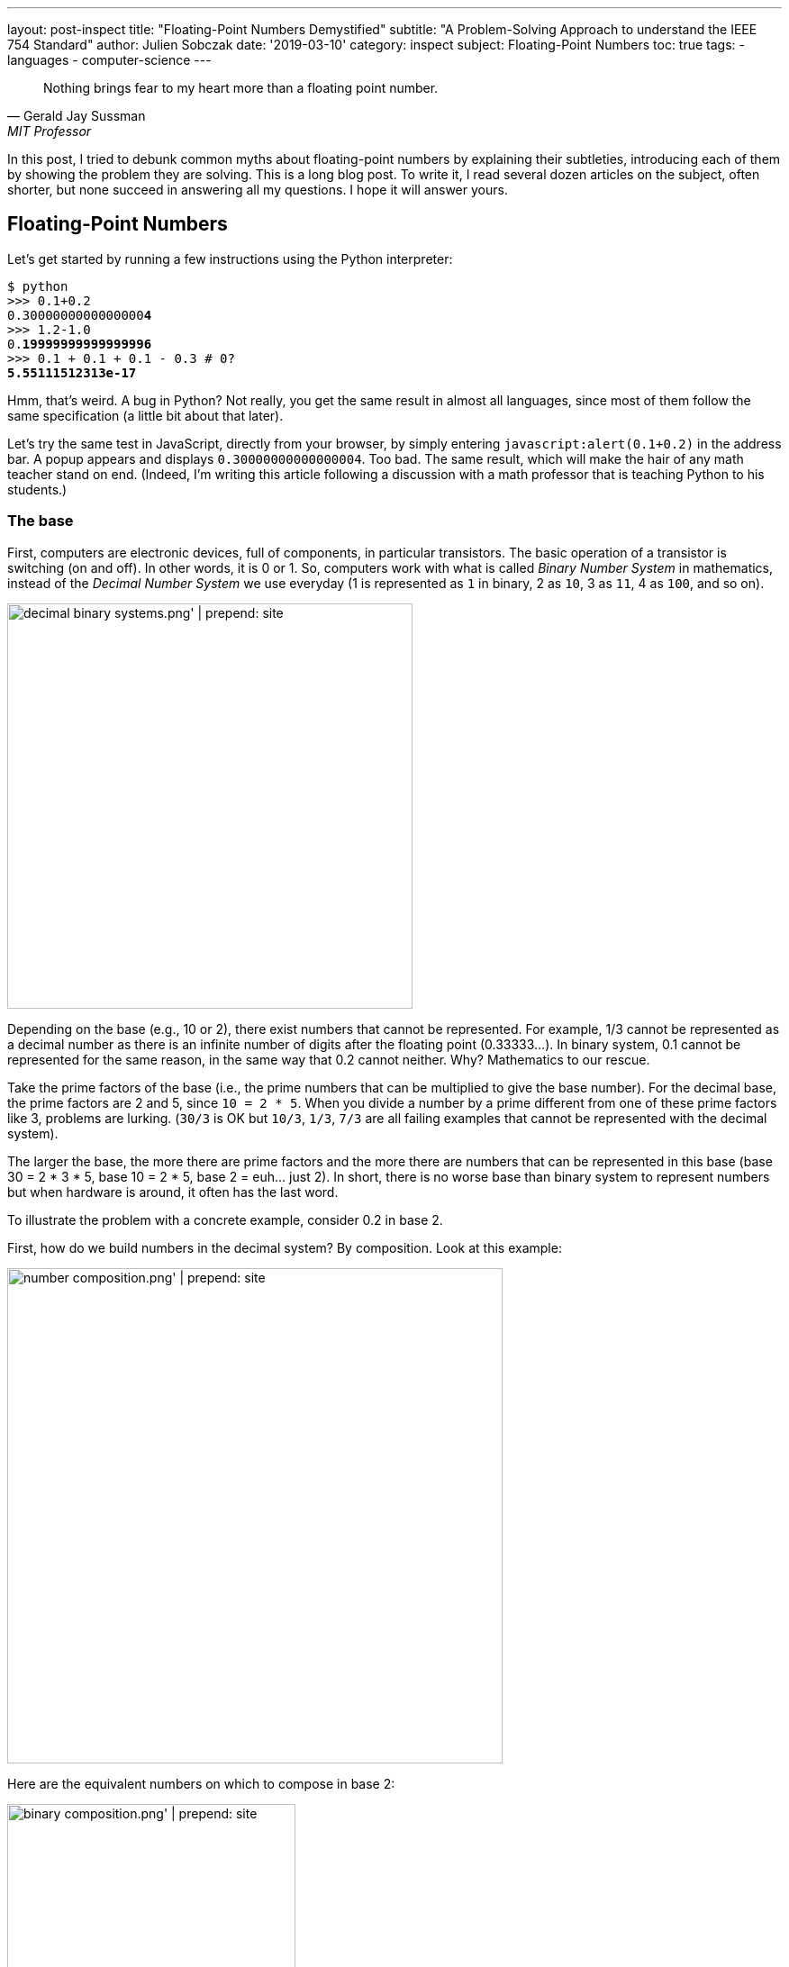 ---
layout: post-inspect
title: "Floating-Point Numbers Demystified"
subtitle: "A Problem-Solving Approach to understand the IEEE 754 Standard"
author: Julien Sobczak
date: '2019-03-10'
category: inspect
subject: Floating-Point Numbers
toc: true
tags:
  - languages
  - computer-science
---

[quote,Gerald Jay Sussman,MIT Professor, coauthor of the seminal book _Structure and Interpretation of Computer Programs_]
____
Nothing brings fear to my heart more than a floating point number.
____

[.lead]
In this post, I tried to debunk common myths about floating-point numbers by explaining their subtleties, introducing each of them by showing the problem they are solving. This is a long blog post. To write it, I read several dozen articles on the subject, often shorter, but none succeed in answering all my questions. I hope it will answer yours.

== Floating-Point Numbers

Let's get started by running a few instructions using the Python interpreter:

[source,shell,subs="quotes"]
----
$ python
>>> 0.1+0.2
0.3000000000000000**4**
>>> 1.2-1.0
0.**19999999999999996**
>>> 0.1 + 0.1 + 0.1 - 0.3 # 0?
**5.55111512313e-17**
----

Hmm, that's weird. A bug in Python? Not really, you get the same result in almost all languages, since most of them follow the same specification (a little bit about that later).

Let's try the same test in JavaScript, directly from your browser, by simply entering `javascript:alert(0.1+0.2)` in the address bar. A popup appears and displays `0.30000000000000004`. Too bad. The same result, which will make the hair of any math teacher stand on end. (Indeed, I'm writing this article following a discussion with a math professor that is teaching Python to his students.)


=== The base

First, computers are electronic devices, full of components, in particular transistors. The basic operation of a transistor is switching (on and off). In other words, it is 0 or 1. So, computers work with what is called _Binary Number System_ in mathematics, instead of the _Decimal Number System_ we use everyday (1 is represented as `1` in binary, 2 as `10`, 3 as `11`, 4 as `100`, and so on).

image::{{ '/posts_resources/2019-03-10-floating-point-numbers-demystified/decimal-binary-systems.png' | prepend: site.baseurl }}[width=450]

Depending on the base (e.g., 10 or 2), there exist numbers that cannot be represented. For example, 1/3 cannot be represented as a decimal number as there is an infinite number of digits after the floating point (0.33333…). In binary system, 0.1 cannot be represented for the same reason, in the same way that 0.2 cannot neither. Why? Mathematics to our rescue.

Take the prime factors of the base (i.e., the prime numbers that can be multiplied to give the base number). For the decimal base, the prime factors are 2 and 5, since `10 = 2 * 5`. When you divide a number by a prime different from one of these prime factors like 3, problems are lurking. (`30/3` is OK but `10/3`, `1/3`, `7/3` are all failing examples that cannot be represented with the decimal system).

The larger the base, the more there are prime factors and the more there are numbers that can be represented in this base (base 30 = 2 * 3 * 5, base 10 = 2 * 5, base 2 = euh… just 2).  In short, there is no worse base than binary system to represent numbers but when hardware is around, it often has the last word.

To illustrate the problem with a concrete example, consider 0.2 in base 2.

First, how do we build numbers in the decimal system? By composition. Look at this example:

image::{{ '/posts_resources/2019-03-10-floating-point-numbers-demystified/number-composition.png' | prepend: site.baseurl }}[width=550]

Here are the equivalent numbers on which to compose in base 2:

image::{{ '/posts_resources/2019-03-10-floating-point-numbers-demystified/binary-composition.png' | prepend: site.baseurl }}[width=320]

Let's try to represent 25 in binary using the above table. 25 = 16 + 8 + 1 in decimal, so 10000 + 1000 + 1 = 11001 in binary. Easy.

What about 1/5? Not so easy... There is no 1/5 in the table, and there are no values we can add to get this result. Therefore, we have to approximate and use the available representable numbers. The (partial) solution is 1/8 + 1/16 + 1/128 + 1/256 + 1/2048 + 1/4096 = 0.001100110011 in binary, and 0.19995117187 in decimal. Pretty close, but not exact. These approximations will result in more rounding errors when we are going to talk about floating arithmetic in the second part of this article.

[TIP.remember.admonitionblock]
.Key Takeaways
====
We learnt than, regardless the number system, *there are numbers we cannot represent exactly without having to use fractions*. Nobody will be surprised that 0.333333333333 is not an exact value for ⅓, but we sometimes forget computers are working with 0's and 1's, and when we are entering 0.1, the programming language uses the inexact binary representation instead.
====

Is that the only problem with floating-point numbers? Of course, not!


=== To finite and beyond

Computers are physical devices, with hardware limitations. Our disk and memory are limited, and thus, even the biggest machine will never be able to store the largest number (integer or floating-point number).

Moreover, the processor acts as the computer brain. It supports a specific list of https://en.wikipedia.org/wiki/Instruction_set_architecture[instructions] (e.g., `ADD`, `DIVIDE`, `LOAD`), which operates on fixed length operands (e.g., 32 bits, 64 bits). What this means is you can ask your processor to add two numbers as long as these numbers does not exceed a predefined size limit. If you want to add larger numbers, you have to use software code, but this considerably slows down the process. So, in practice, programming languages often add abstractions for large numbers, but for performance and implementation concerns, the basic types follows these underlying restrictions imposed by the computer hardware.

What it means for floating-point numbers to be limited in size?

In short, a maximum size limits the numbers that we may fit inside. To measure the impact of this limit, we will use decimals in the following examples because we are used to, but remember what we have just seen in the previous section, computers work with binary numbers.

Let's try to put the number &pi; into a fixed floating-point number:

[subs="quotes"]
----
+-------------+ size limit
| *3.141592653* | 5897932384626433832795028841971...
+-------------+
----

Problem. Without surprise, not all digits can be fit into the space. It's like when you take the subway in rush hours, you may be surprised by how many people can tightly fit into it, there will always be people staying on the platform. On this example, the stored number will be rounded as the next digit is 5. Size limit is synonym with rounding errors too.

The number &pi; is a fascinating number but there are many other floating-point numbers you may want to represent. An astronomer may want to measure the distance between planets, whereas a chemist will work with infinitesimal numbers such as the mass of an neutron. And you want to make everyone happy!

Here is the approximate distance to Mars in millimeters:

[subs="quotes"]
----
+-------------+ size limit
| *54624378953* | 679.68543445...
+-------------+
----

Problem. The floating point is not even included, so the number is meaningless.

Here is the approximate mass of a neutron in grams (1.675 * 10^-24^ g):

[subs="quotes"]
----
+-------------+ size limit
| *0.000000000* | 000000000000001675
+-------------+
----

Problem. No significant digits are included... Completely useless too.

Clearly, we need a better solution to satisfy both the astronomer and the chemist, to store large and small floating-point numbers using as few digits as allowed by the machine. The solution is called https://en.wikipedia.org/wiki/Decimal_floating_point[Decimal floating point] where a number is represented by a fixed number of significant digits (the significand) and scaled using an exponent in some fixed base. An example:

image::{{ '/posts_resources/2019-03-10-floating-point-numbers-demystified/decimal-floating-point.png' | prepend: site.baseurl }}[width=450]

Let's try the previous examples again using this technique.

The number &pi; (`314159 * 10^-5^`):

[subs="quotes"]
----
  Sign.  | exp.
+----------------+ size limit
| 314159 |    -5 |
+----------------+
----

Distance to Mars (`546244 * 10^8^`):

[subs="quotes"]
----
  Sign.  | exp.
+----------------+ size limit
| 546244 |     8 |
+----------------+
----

Mass of a neutron (`1675 * 10^-27^`):

[subs="quotes"]
----
  Sign.  | exp.
+----------------+ size limit
|   1675 |   -27 |
+----------------+
----

That's a lot better. We preserve the most meaningful digits. We still have the rounding problem. But numbers have meaning and are now usable. Not being able to put all your stuffs inside a box does not mean the box is useless!

There is, however, a new question to answer. If we have, for example, 32 bits to store a floating number, how many bits should be used for the significand, and how many bits should be used for the exponent. (For the base, if we always use the same base, there is no need to store it).

There isn't a clear answer. If we allocate more bits for the significand, we get increased precision. If we allocate more bits for the exponent, we may store larger and smaller number. There is, however, a commonly accepted solution, known as the IEEE Standard 754.

[NOTE]
.Why a standard?
====
We need to turn the clock back to understand the motivations. Floating-point binary numbers were beginning to be used in the mid 50s. *At that time, each manufacturer was deciding the number of bits and the format used by the floating-point unit (FPU)*, the piece of hardware responsible for making operations on floating-point numbers very fast. It was working, except if you decide to move your program to another machine, hence with a different way of representing floating numbers. The results were different (different rounding, different precision errors).

By mid 1980s, a committee was formed to standardize everything around floating-point numbers: How are they stored? How to manage exceptions such as division by 0? etc. This standard was adopted in 1985 by all computer manufacturers so that programs were portable among computers, since every floating-point arithmetic unit was implementing the standard. This explains why we were able to reproduce our initial example using different programming languages. *The standard brings portability, reproducibility, and predictability*.
====

The IEEE 754 standard provides not just one format, but different formats, such as single precision, double precision, double extended, each differing in their size (the number of bits), and thus, the total count of numbers that can be represented (without approximation). We commonly find these types in popular programming languages, like in Java, where we have the choice between `float` vs `double` (single vs double precision).

.IEEE Standard 754 Types
[cols="<,^,^,^,>", options="header", width="90%"]
|===
|Type |Sign |Exponent |Significand/Mantissa |Total bits

|Single
|1
|8
|23
|32

|Double
|1
|11
|52
|64

|Extended precision
|1
|15
|64
|80
|===

[NOTE]
.Significand or Mantissa?
====
In American English, the usage of the term _mantissa_ remains common in computing and among computer scientists. However, *the term _significand_ is encouraged by the IEEE floating-point standard* and by some professionals such as Donald Knuth to *avoid confusion* with the pre-existing use of mantissa for the fractional part of a logarithm. We will use the term _significand_ in this article.
====


Let's try to represent &pi; using the single precision type (32 bits in base 2).

We will see that the situation is a little more complex compared to our previous attempt. To help us, we can get the answer using the Golang method `math.Float32bits` like this:

[source,go]
----
package main

import (
    "fmt"
    "math"
)

func main() {
    var number float32
    number = 3.141592653589793238462
    bits := math.Float32bits(number)
    fmt.Printf("%.32b", bits)
    // 01000000010010010000111111011011
}
----

(https://play.golang.org/p/ioznRYQVpWO[_Try it by yourself_])

So, `01000000010010010000111111011011` is the final answer. Great, welcome to the binary system again!

Using the previous IEEE 754 table, we can decompose the answer:

----
 sign  exponent   significand
 +---+----------+-------------------------+
 | 0 | 10000000 | 10010010000111111011011 |
 +---+----------+-------------------------+
----

Where:

* The sign `0` means the number is positive.
* The exponent is `10000000` (`2^8^`) (128 in decimal).
* The significand is `10010010000111111011011` (4788187 in decimal).

If we apply the formula `(±) significand * 2^exponent^`, we get:

[source,python]
----
$ python
>>> + 4788187 * 2**128
1629335605620067578555305271434895937106870272L
----

Even if we don't know the number &pi; by heart, it's definitely wrong. To explain this result, we need to introduce details of the standard.


=== The Exponent Bias

First, the standard defines an exponent bias (127 for single precision) that is added to the real exponent value. That means we need to subtract this value (128 - 127 = 1 on the previous example) to get the real exponent value.

The https://en.wikipedia.org/wiki/Exponent_bias[exponent bias] is just an optimization when comparing exponents in hardware. To understand the motivations, the exponent can be positive or negative to represent both tiny and huge values, but the usual representation for signed values in computers is to add a leading bit for the sign (0 and 1 for positive and negative values). This leading bit would make the comparison harder. So, by shifting the value by 127, all values become positive (0 now means -127, 1 means -126, … 128 means 1, 255 means 128). You may safely forget the details, but remember to subtract the bias!

Let's try to revise our previous calculation:

[source,python]
----
$ python
>>> +1 * 2**(128 - 127) * 4788187
9576374
----

Still wrong...


=== Normalized Numbers

Second, the significand is not a simple binary number, where the rightmost bit is 2^0^, then 2^1^, 2^2^, ... until 2^23^. The significand represents a sum of fractions where the leftmost bit is 2^-1^ (1/2), then 2^-2^ (1/4), 2^-3^ (1/8), ... until 2^-24^. Basically, the floating-point is not on the right, but on the left:

image::{{ '/posts_resources/2019-03-10-floating-point-numbers-demystified/normalized-number.png' | prepend: site.baseurl }}[width=500]

The result is a number always between 0 and 1, far different from our previous calculation.

Using our example, the significand represents:

[subs="quotes"]
----
**1**00**1**00**1**0000**111111**0**11**0**11**
= 2^**-1**^ + 2^**-4**^ + 2^**-7**^ + ...
= 1/**2** + 1/**16** + 1/**128** + ...
= 0.5707963705062866
----

The complete calculation using Python:

[source,python]
----
$ python
>>> significand = 2**-1 + 2**-4 + 2**-7 + 2**-12 + 2**-13 + \
               2**-14 + 2**-15 + 2**-16 + 2**-17 + 2**-19 + \
               2**-20 + 2**-22 + 2**-23
>>> exponent = 128-127 # subtract the exponent bias
>>> +1 * 2**exponent * significand
1.1415927410125732
----

Still wrong, but closer! There is one last detail to discuss, the *hidden bit*.

In practice, any binary floating-point numbers can be represented as `1.ffffff x 2^exponent^` by adjusting the exponent. This representation is called the _normalized representation_, and you probably have used this technique in school with the decimal system. We learned that 0.050 × 10^3^ is equivalent to 0.5000 × 10^2^, 5.000 × 10^1^, and so on. When applying the same technique to binary numbers, the first bits is always `1` (except for edge cases like 0 or Infinity, more about that later in this article). With the IEEE standard 754, we must omit the initial `1` when storing the significand. This optimization gets us better precision (e.g., the saved bit is reused to represent `2^-23^` in single precision).

Finally, to fix our calculation, we just need to add 1 to the significand we evaluated previously (thus, the significant is now always between 1 and 2, except for some edge cases):

[source,python]
----
$ python
# Before: +1 * 2**1 * significand
# Now:
>>> +1 * 2**1 * (1 + significand)
>>> +1 * 2**1 * (1 + 0.5707963705062866)
3.1415927410125732
----

That's much better!

[TIP.remember.admonitionblock]
.Key Takeaways
====
We learnt that floating-point numbers are not stored verbatim. *The sign, significand and exponent are used to represent tiny and large numbers* with just as few as 32 bits in single precision. *The IEEE standard 754 ensures the portability between computers and programming languages* by defining the number of bits for each element. We have also seen that the standard includes some optimizations important to know to correctly interpret the binary representation like the hidden bit and the exponent bias.
====

Are we done with floating-point numbers imprecision? I'm afraid not. We should now inspect one of the most common sources of confusion (and a major source of imprecision).


=== Mind the Gap

Here is a small Go program to illustrate what we are going to talk:

[source,go]
----
package main

import (
	"fmt"
)

func main() {
	var f float32
	f = 16777216.0
	if f == f+1 {
		fmt.Println("Are you serious?")
	}
}
----

When running this program (https://play.golang.org/p/$$_$$XL4UB8jYxu[_Try it by yourself_]):

----
Are you serious?
----

It's not a bug. The good news is we have already seen everything we need to know in the previous section to be able to explain this behavior.


==== Why such gaps?

To illustrate the problem, we will use a dummy 4-bit floating-point type (2-bit exponent, 2-bit significand). We omit the sign bit for simplicity, but we will use the same optimizations as described by the IEEE standard 754: a hidden 1-bit and the offset bias exponent (only -1 to subtract in this case). The following list presents *all* the representable numbers and their decimal representations.

[subs="quotes"]
----
exponent significand binary        decimal

      00 00          1.0  * 2^-1^     0.5
      00 01          1.25 * 2^-1^     0.625
      00 10          1.5  * 2^-1^     0.75
      00 11          1.75 * 2^-1^     0.875
      01 00          1.0  * 2^0^      1.0
      01 01          1.25 * 2^0^      1.25
      01 10          1.5  * 2^0^      1.5
      01 11          1.75 * 2^0^      1.75
      10 00          1.0  * 2^1^      2.0
      10 01          1.25 * 2^1^      2.5
      10 10          1.5  * 2^1^      3.0
      10 11          1.75 * 2^1^      3.5
      11 00          1.0  * 2^2^      4.0
      11 01          1.25 * 2^2^      5.0
      11 10          1.5  * 2^2^      6.0
      11 11          1.75 * 2^2^      7.0
----

Our dummy 4-bit type can *only* represent the numbers present on this list. *Any other number should be rounded to the closest number present on this list*. Consequently, it's really easy to get the kind of weird behavior highlighted previously. For example, `4.0 - 4.2 == 0` will print `True` because the closest number for `4.2` is `4`.

Here is a diagram to visualize the gaps between these numbers:

image::{{ '/posts_resources/2019-03-10-floating-point-numbers-demystified/dummy-normalized-numbers.png' | prepend: site.baseurl }}[width=500]

For standard types such as single or double precision, the pattern is very similar, except there are a lot more numbers. If we add the bit sign, we just need to reflect the diagram to get something like this:

image::{{ '/posts_resources/2019-03-10-floating-point-numbers-demystified/all-normalized-numbers.png' | prepend: site.baseurl }}[width=750]

Gaps are larger and larger when numbers are getting smaller or bigger.

Let's try to understand the logic behind these gaps.


==== Predict the gaps

In our Go example, `16777217.0` was not selected randomly. It's the first integer than cannot be represented accurately. There is no magic. Let's go deeper and understand how we could have found it ourselves.

A _n_-bits number can represent 2^n^ different values. For example, with 2 bits, you can represent 2^2^ values: `00`, `01`, `10`, and `11`. The significand contains 23 bits (+1 hidden bit), and thus, can represent `2^24^` different numbers:

----
0000 0000 0000 0000 0000 0000 = 0
0000 0000 0000 0000 0000 0001 = 1
0000 0000 0000 0000 0000 0010 = 2
0000 0000 0000 0000 0000 0011 = 3
...
0000 0000 0000 0000 0010 1010 = 42
...
1111 1111 1111 1111 1111 1110 = 16777214
1111 1111 1111 1111 1111 1111 = 16777215
----

With the IEEE 754 format, we have seen that the significand should be normalized, so that the first bit is 1 in order to save a bit. So, in reality, we have:

[subs="quotes"]
----
42 = 0000 0000 0000 0000 0010 1010 x 2^0^
   = 0000 0000 0000 0000 0101 0100 x 2^-1^
   = 0000 0000 0000 0000 1010 1000 x 2^-2^
   = 0000 0000 0000 0001 0101 0000 x 2^-3^
   = 1010 1000 0000 0000 0000 0000 x 2^-24^
      ----------------------------
           23-bits significand
----

It's exactly what we learned in school about decimals. Move the comma to the left and increase the exponent by 1, move the comma to the right and decrease the exponent by 1. Moving the comma does not change the result. It just change the representation.

The same logic is applied here with binaries. The following figure shows why integers can be safely represented using the normalized representation, using the 4-bit dummy type as the example:

image::{{ '/posts_resources/2019-03-10-floating-point-numbers-demystified/normal-vs-normalized.png' | prepend: site.baseurl }}[width=550]

Normalized or not, we can represent the same numbers when using the same number of bits.

If we apply this same logic for the single precision format (32 bits), we would find that all integers ranging from −2^24^ to +2^24^ may be safely represented in IEEE 754 (24 bits for the significand). Note that this is only true for integers, not decimals, because if you remember the beginning of this article, 0.1 cannot be represented.

Here are the previous examples normalized:

----
               23-bits significand
             -----------------------
1        = 1|00000000000000000000000 with exponent = 0
2        = 1|00000000000000000000000 with exponent = 1
3        = 1|10000000000000000000000 with exponent = 1
...
42       = 1|01010000000000000000000 with exponent = 5
...
16777214 = 1|11111111111111111111110 with exponent = 23
16777215 = 1|11111111111111111111111 with exponent = 23
----

So, until `16777215`, everything is correct.

What about `16777216` and `16777217`?

If we look more closely, their binary representation consist of 25 bits:

----
1000000000000000000000000
1000000000000000000000001
----

25 bits for 24 bits available... We have a problem. But why `16777216` is correctly represented and 16777217 is not?

Let’s begin with 16777216:

[subs="quotes"]
----
  1000000000000000000000000
= 1000000000000000000000000. x 2^0^
= 100000000000000000000000.0 x 2^1^
= 10000000000000000000000.00 x 2^2^
...
= 1.000000000000000000000000 x 2^24^
    -----------------------
      23-bits significand
----

This gives us:

----
0 10010111 00000000000000000000000
----

Where:

* sign: `0` because the number is positive
* exponent: `10010111` corresponding to 24 + 127 in binary
* significand: `00000000000000000000000` as the first bit is hidden

No meaningless digits was lost, so `16777216` is accurately represented.

Let’s try the same operation with `16777217`:

[subs="quotes"]
----
  1000000000000000000000001
= 1000000000000000000000001. x 2^0^
= 100000000000000000000000.1 x 2^1^
= 10000000000000000000000.01 x 2^2^
...
= 1.000000000000000000000001 x 2^24^
    -----------------------X
      23-bits significand
----

In IEEE 754 format:

----
0 10010111 00000000000000000000000
----

The same representation as `16777216`... There is no way to fit a 25-bits number in a 24-bits space if the 25th bit is important.

_What is the gap?_

The smallest difference between two numbers is obtained by switching the last bit (`2^-23^`) in the significand like this:

[subs="quotes"]
----
0 10010111 0000000000000000000000**0**
0 10010111 0000000000000000000000**1**
----

_Which increment represents this change?_

[subs="quotes"]
----
  2^-23^ (the last bit) * 2^24^ (the exponent)
= 2^-23+24^
= 2^1^
= 2
----

Of course! This increment explains why starting from 16777216, not all integer can be safely represented. Indeed, the next integer is 16777218, then 16777220, 16777222, and so on.

In fact, the gaps are easily predictable and depend only on the exponent value. On the previous example, the gap between two successive numbers will always be 2 as long as the exponent is 24 (or 151 with the exponent bias). When the exponent is increased to 25 (or 152 with the exponent bias), the gap becomes `2^-23^ * 2^25^ = 2^2^ = 4`. The representable numbers are 33554432, 33554436, 33554440, and so on until 67108856, 67108860.

image::{{ '/posts_resources/2019-03-10-floating-point-numbers-demystified/gaps.png' | prepend: site.baseurl }}[width=700]

We observe that the gap increases by the next multiple of 2 each time the exponent is incremented. To better visualise the gap, let's try a bigger exponent to measure how large the gap becomes as numbers are getting bigger. For example, let’s try the exponent 120 (or 247 with the exponent bias):

[subs="quotes"]
----
0 11110111 00000000000000000000001

Gap = 2^-23^ * 2^120^
    = 2^-23+120^
    = 2^97^
    = 1.5845632502852868e+29
    = 158456325028528680000000000000
----

In practice, this means that any number between two representable numbers will be rounded to the "closest" value. For example, 1329228005784916000000000000000000000 will get rounded to 1329227995784916000000000000000000000 (that's a huge rounding!).

We can reproduce the initial example of this section using larger numbers:

[source,go]
----
package main

import (
	"fmt"
)

func main() {
	var f float32
	f = 1.329227995784916e+36
	if f + 10000000000000000000000000000 == f {
		fmt.Printf("Equals")
	}
}
----

The program prints `Equals` (https://play.golang.org/p/YsW2u9zrmjM[_Try it by yourself_]).

===== Bonus

Before closing this section, we can apply what we learned with single precision and try to predict the first unrepresentable number in double precision. (Hint: the significand uses 52 bits over the 64 bits available for double precision instead of the 23 bits in single precision.)

Answer: If `2^24^ + 1` is the first integer unrepresentable in single precision, `2^53^ + 1` should be the first integer not representable in double precision:

[subs="quotes"]
----
2^53^ + 1 = 9,007,199,254,740,993
----

The proof in code, using Python, where floating numbers only use the double precision format:

[source,python]
----
$ python
>>> 9007199254740993.0
9007199254740992
----

Bingo!


[TIP.remember.admonitionblock]
.Key Takeaways
====
We learnt that floating-point types don't just define a range of representable numbers. *There exists gaps inside this interval where numbers cannot be represented, resulting in rounding*. This is due to the format significand-exponent. We cannot store large and tiny numbers and be able to store everything between these extremes in a restricted number of bits. No magic.
====


=== Zero

Before moving on arithmetic, there is still a question we didn't address. We say there is always a hidden bit whose value is 1 in the significand, or say differently, that we should add 1 to the significand (since `1 x 2^0^ = 1 x 1 = 1`). But how do we represent `0`?

The trick used by IEEE 754 standard is to define 0 like this:

* `0` for the exponent
* `0` for the significand
* And `0` or `1` for the bit sign (positive zero vs negative zero)

So, when we have these numbers in single precision:

----
0 00000000 00000000000000000000000
1 00000000 00000000000000000000000
----

We know they should be interpresent as zero and we have to ignore the hidden bit. Easy? That's not the end of the story.


=== Subnormal numbers

Let's try to find the smallest normalized number in single precision. We know that exponent can't be only 0 because it's reserved for zero, so, we have:

[subs="quotes"]
----
0 0000000**1** 00000000000000000000000
----

This number corresponds to:

[subs="quotes"]
----
1 x 2^(1-127)^ = 2^-126^ = 1.1754944e-38
----

The next representable number is:

[subs="quotes"]
----
0 00000001 0000000000000000000000**1**
----

The gap of between these two numbers is equivalent to `2^-23^ * 2^-126^ = 2^-149^ = 1.4012985e-45`.

Here are the first normal numbers (normalized numbers are also called normal numbers):

[subs="quotes"]
----
  1.17549**43**50822286e-38
+ _1.4012985e-45_ (gap)
= 1.17549**44**90952134e-38
+ _1.4012985e-45_ (gap)
= 1.17549**46**31081980e-38
+ _1.4012985e-45_ (gap)
= 1.17549**47**71211827e-38
+ _1.4012985e-45_ (gap)
= 1.17549**49**11341673e-38
+ _1.4012985e-45_ (gap)
= 1.17549**50**51471520e-38
...
----

It's not obvious but there is a huge chasm between zero and these first normal numbers. It's not really easy to visualise it because we are talking about really small numbers, but if the distance between zero and the first normal number represents the distance Paris-New York, the distance between each successive normal number is only two feet. To fill this gap, IEEE 754 was revised to include subnormal (or denormal) numbers. The principle is simple, if the exponent is 0, the hidden bit is 0. For example:

[subs="quotes"]
----
0 00000000 00000000000000000000001
= (0 + 2^-23^) x 2^-126^
= 2^-23^ x 2^-126^
= 2^149^
= 1.401298464324817e-45
# This is the same gap as normal numbers with the same exponent
----

Or,

[subs="quotes"]
----
0 00000000 11111111111111111111111
= (2^-1^ + 2^-2^ + ... + 2^-23^) x 2^-126^
= 1.1754942106924411e-38
----

These two numbers represent respectively the smallest and largest subnormals numbers. We observe that the gap between two subnormal numbers is identical to the gap of the first normal numbers. That's a good news. With subnormals, we can now move from Paris to New York by increment of two feet instead of taking a plane.

Indeed, subnormal numbers solve the gap we had on the diagram when we tried to visualize representable numbers:

image::{{ '/posts_resources/2019-03-10-floating-point-numbers-demystified/normals-subnormals.png' | prepend: site.baseurl }}[width=700]

It is important to realise that subnormal numbers are represented with less precision than normal numbers. This is due to the presence of the leading 0, and thus leading zero bits in the significand no longer function as significant bits of precision. Consequently, the precision is less than that of normalized floating-point numbers.

image::{{ '/posts_resources/2019-03-10-floating-point-numbers-demystified/subnormals-precision.png' | prepend: site.baseurl }}[width=650]


[TIP.remember.admonitionblock]
.Key Takeaways
====
We learnt that *subnormal numbers were introduced to fill the gap between 0 and the first normal number*, and allow to represent very small positive and negative floating-point numbers.
====

That's all concerning floating-point numbers. We come a long way since our initial example but there is still more to discover about the subject. Take a pause, a big breath, and let's move on!



== Floating-Point Arithmetic

Until now, we've only talk about floating-point numbers. We didn't even try to add two numbers. In this part, we will face new problems when we are doing so, and will see how the IEEE standard 754 solves them.

=== Addition

We will reuse the first example of this article:

----
$ python
>>> 0.1+0.2
0.30000000000000004
----

These numbers are represented like this in IEEE 754:

----
0.1 = 0 01111011 10011001100110011001101
0.2 = 0 01111100 10011001100110011001101
----

Floating-point addition (or subtraction) is analogous to addition (or subtraction) using scientific notation. For example, to add `3.3 x 10^0^` to `9.985 x 10^2^`:

* Shift the decimal point of the smaller number to the left until the exponents are equal (`2.5 x 10^0^` becomes `0.025 x 10^2^`).
* Add the numbers using integer addition (`0.033 + 9.985 = 10.018 x 10^2^`).
* Normalize the result (`1.0018 x 10^3^`).

Let's try the same logic on the binary numbers:

----
0.1 = 0 01111011 (1) 10011001100110011001101 (exp -4)
0.2 = 0 01111100 (1) 10011001100110011001101 (exp -3)
----

1. The smaller exponent is incremented and the significand is shifted right until the exponents are equal:
+
----
                                            X lost
0.1 = 0 01111100 (0) 110011001100110011001101 (exp -3) >>> shift
0.2 = 0 01111100 (1) 10011001100110011001101  (exp -3)
----

2. The significands are added using integer addition:
+
----
0.1 = 0 01111100 (0) 11001100110011001100110 (exp -3)
0.2 = 0 01111100 (1) 10011001100110011001101 (exp -3)
                ----------------------------
              = (10) 01100110011001100110011
----

3. The result is not normalized. The sum overflows the position of the hidden bit. We need to shift one bit to the right the significand and to increment the exponent in consequence:
+
----
0 01111100 (10) 01100110011001100110011  (exp -3)
=>
0 01111101 (1)  001100110011001100110011 (exp -2) >>> shift
                                       X lost
----

This example demonstrates we can lose precision during the operation (one bit was lost when we aligned the exponent of `0.1` and one bit was lost when we normalized the final result). Floating-point arithmetic is subject to rounding errors too. Here is the result in decimal:

----
$ python
(1 + 2**-3 + 2**-4 + 2**-7 + 2**-8 + 2**-11 + 2**-12 + \
     2**-15 + 2**-16 + 2**-19 + 2**-20 + 2**-23) * 2**-2
>>> 0.29999998211860657
----

NOTE: The result differs slightly from what Python printed if we execute `0.1 + 0.2` (the result is `0.30000000000000004`). There are two reasons to explain this difference. First, *IEEE 754 defines rounding modes* instead of just truncating the numbers like we did. The actual significand is `00110011001100110011010`, and the actual value is `0.30000001192092896`. Second, *Python don't use single precision but only double precision*. This doesn't solve the problem. We still have the same rounding errors but with greater precision (see below).


=== Rounding modes

Rounding is unavoidable when squeezing an infinite number of numbers into a finite number of bits. If a number cannot be represented, we have to use one of the representable number as a replacement. We have also seen that arithmetic operations introduce additional rounding errors too. When adding two numbers, the correct answer may be somewhere between two representable numbers. The IEEE standard 754 guarantees the same behaviour, independently of the hardware or the software, and thus, defines precisely the rounding rules.

In fact, there are several rounding modes defined by the standard: _round toward positive_ rounds to the closest superior value, _round toward negative_ rounds to the closest inferior value, _round toward zero_ rounds to the closest value towards 0, and the default _round to nearest_ (renamed _round ties to even_ in the last standard version).

We will not go deeper on the subject. Just remember that rounding errors are unavoidable, but they are portable.


=== Arithmetic precision

Consider the addition of the following two numbers:

[subs="quotes"]
----
0 *01111111* (1) 00000000000000000000001 = 2^-23^ * 2^**0**^  = 2^-23^
0 *10011000* (1) 00000000000000000000001 = 2^-23^ * 2^**25**^ = 2^2^
----

The first step requires the smaller exponent to be incremented and the significand shifted right until the exponents match. This means:

[subs="quotes"]
----
0 *01111111* (1) 00000000000000000000001|
0 10000000 (0) 10000000000000000000000|1
0 10000001 (0) 01000000000000000000000|01
0 10000010 (0) 00100000000000000000000|001
...
0 *10011000* (0) 00000000000000000000000|100000000000000000000001
               ----------------------- XXXXXXXXXXXXXXXXXXXXXXXX
                 23 bits significand
----

The significand of the first number becomes zero. Therefore, the result of the addition will be equals to the second number. This example demonstrates a *truncation error*. If we have 24 bits for the significand in single precision (including the hidden bit), and we need to shift by more than 24 bits to align the exponent, we will inevitably lost all meaningful bits. *The size of the significand determines the arithmetic precision*.

In practice, 24 bits allow to represent decimal numbers until approximately 7 digits (ex: `5555555` is represented as the 23-bits representation `10101001100010101100011` in binary). This explains why we often say that the precision of single precision floating-point arithmetic is approximately 7 decimal digits. In comparison, the precision of double precision floating-point arithmetic, which uses 53 bits for the significand, is approximately 15 decimal digits (e.g., compare `0.30000001192092896` with `0.30000000000000004` in the previous section)


=== Overflow/Underflow

Any positive number added to the largest representable floating-point number results in *overflow*. Any negative number subtracted to the smallest representable floating-point number results in *underflow*.

Let's see what happen precisely.

The largest single precision number is obtained by using the largest exponent and significand values:

[subs="quotes"]
----
0 **11111110** **11111111111111111111111**
= 1.11111111111111111111111 x 2^127^
= 3.4028234663852886e+38
----

Note: The exponent `11111111` is reserved for `NaN` and `Inf` values and cannot be used.

We will use Golang for illustration purpose, as it supports single precision floating-numbers. Here is a small program adding a small value to this large number:

[source,go]
----
package main

import (
	"fmt"
	"math"
)

func main() {
	var f1, f2 float32
	f1 = 3.4028234663852886e+38
	f2 = f1 + 1
	fmt.Printf("%.32b\n", math.Float32bits(f1)) // 01111111011111111111111111111111
	fmt.Printf("%.32b\n", math.Float32bits(f2)) // 01111111011111111111111111111111
}
----

The addition did nothing. It's an example of overflow.


=== Infinity

Now, let's try to add a larger number instead:

[source,go]
----
package main

import (
	"fmt"
	"math"
)

func main() {
	var f1, f2 float32
	f1 = 3.4028234663852886e+38
	f2 = f1 + float32(math.Pow(2, 103)) // 2^103
	fmt.Printf("%.32b\n", math.Float32bits(f1)) // 01111111011111111111111111111111
	fmt.Printf("%.32b\n", math.Float32bits(f2)) // 01111111100000000000000000000000
}
----

Unlike the previous example, we notice a difference in the result. Why? Because there was a change in magnitude. On the first example about overflow, we added a small number that doesn't change the exponent. The result is rounded to the largest representable number, thus the value didn't change. On this second example, we add a number that would change the exponent. By adding the product of the smallest significand (2^-24^) with the current exponent (2^127^), the exponent has to change, but it can't, it's already set to the maximum value. Rounding to the largest value is not as pertinent in this case, so a special value is returned instead, the *positive infinity*.

IEEE 754 standard defines positive and negative infinity using the following representations:

* sign = `0` for positive infinity, `1` for negative infinity.
* exponent = all 1 bits.
* significand = all 0 bits.

[subs="quotes"]
----
+Inf **0**1111111100000000000000000000000
-Inf **1**1111111100000000000000000000000
----

This is exactly the result we got in our last example when running the Go program. We may use another example to illustrate the negative infinity:

[source,go]
----
package main

import (
	"fmt"
	"math"
)

func main() {
	var f, r float32
	f = -1
	r = f/0
	fmt.Printf("%f\n", r)
	fmt.Printf("%.32b\n", math.Float32bits(r))
}
----

The program prints what is defined by the standard:

----
-Inf
11111111100000000000000000000000
----


=== NaN

Some operations on floating-point numbers are invalid, such as taking the square root of a negative number. The act of reaching an invalid result is represented by a special code called a `NaN`, for "Not a Number".

Let's try to replace the numerator by 0 in the previous example:

[source,go]
----
package main

import (
	"fmt"
	"math"
)

func main() {
	var f, r float32
	f = 0
	r = f/0
	fmt.Printf("%f\n", r)
	fmt.Printf("%.32b\n", math.Float32bits(r))
}
----

The result has changed to return `NaN` instead:

----
NaN
11111111110000000000000000000000
----

Why this special value? Without `NaN`, the program would have to abort completely to report the error. In practice, however, it sometimes makes sense for a computation to continue despite encountering such a scenario, so `NaN` let the programmer decides if the program should go on. (For example, Go has a method `math.IsNaN()` to check the value.)

All ``NaN``s in IEEE 754 have this format:

* sign = either `0` or `1`.
* exponent = all 1 bits.
* significand = anything except all 0 bits (since all 0 bits represents infinity).

So, all of the following representations are valid `NaN` examples:

[subs="quotes"]
----
0 **11111111** 00000000000000000000001
1 **11111111** 00000000000000000000001
1 **11111111** 10000000000000000000000
0 **11111111** 11111111111111111111111
----

In fact, there are a lot a possible representations for ``NaN``s: 2^23-1^ for single precision (23 bits for the significand) if we omit the bit sign. That's a lot of valid combinaisons!

The IEEE standard interprets differently these two representations:

[subs="quotes"]
----
1 11111111 **0**0000000000000000000001
1 11111111 **1**0000000000000000000000
----

If the first bit of the trailing significand is `0`, we have a *quiet NaN* (`qNaN`). If it is `1`, we have a *signaling NaN* (`sNaN`). _Signaling_ means an exception should be raised, whereas _quiet_ means `NaN` should be propagated through every arithmetic operation without signaling an exception (it is always possible to raise an exception at the end of the calculation if we want, as the `NaN` information is preserved). Semantically, ``qNaN``'s denote indeterminate operations, while ``sNaN``'s denote invalid operations. When programming in most of the languages, you are only using `qNaN` and have to test the value with an utility method like the `math.IsNaN` in Go.

[NOTE]
.Why so many representations for NaNs?
====
*The quiet/signaling distinction imposes only two representations* (`1 11111111 00000000000000000000001` and `1 11111111 10000000000000000000000` are sufficient). The standard doesn't explicit what can be done with all of these additional representations. These remaining bits are called the payload and can be use to provide context about the origin of the error. But this isn't the only known use.

A known technique, called *NaN-boxing*, is implemented by some interpreters like JavaScriptCore, to *pack other types such as pointers (48-bits) or integers (32-bit) inside the space left by NaNs in double precisions* (where the significand represents 52 bits). As a variable can be of any type, the interpreter uses only double precision floating-points to store everything. If it's a floating-point, it uses the usual IEEE 754 representation. If it's another type, it uses the available 51-bits for ``NaN``s to store any value (a pointer address, an integer, etc). If you want to know more about this hack, you can start looking at this https://anniecherkaev.com/the-secret-life-of-nan[great article].

image::{{ '/posts_resources/2019-03-10-floating-point-numbers-demystified/nan-boxing.png' | prepend: site.baseurl }}[width=650, title="NaN-Boxing"]
====



[TIP.remember.admonitionblock]
.Key Takeaways
====
We learnt that the *IEEE Standard 754 defines special formats to represent Zero, Infinity, and NaN*. When you see all `0`-bits or all `1`-bits in the exponent, you know there is something special about that number.

We also learnt that *floating-point arithmetic may result in exceptions*: invalid operations like the square root of a negative number return `NaN`, a division by zero returns ±Infinity, an addition/subtraction/multiplication may result in overflow/underflow when the exponent would be smaller or larger than the allowed value, and we should not forget that rounding is omnipresent.
====


When I started writing this article, I was not prepared to go so far on the subject. We covered a large scope of the standard. If you decide to pore over it, you will see we have introduced almost every detail. We didn't talk about the hardware implementation, or how software uses the processor instructions, but they are very low-level details, and they aren't part of the standard anyway. I think we should stop here, and digest everything we learnt. If you want to know more about the subject, you may try this https://docs.oracle.com/cd/E19957-01/806-3568/ncg_goldberg.html[detailled article], or why not read a https://www.springer.com/us/book/9780817647056[full book] on the subject!


== Conclusion

The IEEE committee succeeded in defining a standard followed by every manufacturer that make floating-point numbers predictable when porting a program between different computers, or even when copying a code snippet between programming languages. But IEEE 754 does not hide the complexity of working with floating-point numbers. Joel Spolsky, co-founder of Stack Overflow, said in 2002: "All non-trivial abstractions, to some degree, are leaky." Floating-point numbers are the perfect example of a leaky abstraction. They act as a black box most of the time, but you occasionally have to open it to avoid damages.

For a lot of applications, numbers describe measurements, which are inherently inexact. Adding rounding to the equation may be acceptable, but when you are able to compute a more accurate result in your head than your computer can, floating-point numbers are clearly not an acceptable solution.

By understanding the underlying logic behind the standard, you are now better equipped to decide if floating-point numbers are usable for your use case, or if you should use language extensions offering precise arithmetic at the expense of decreased performance.



[NOTE.experiment.admonitionblock]
.Myths vs Reality
====
* *Myth*: I can use floating-point numbers to represent common numbers like amounts.
_**Wrong**. Floating-point numbers cannot represent simple numbers such as 0.1 or 0.2._
* *Myth*: I will not have problems if I use double precision (64 bits).
_**Wrong**. Problems are identical, but less frequent. Gaps are smaller but there are rounding errors too, and numbers such as 0.1 cannot be represented with floating-point numbers, single or double precision._
* *Myth*: Floating-point numbers approximation only affects insignificant digits after the floating-point.
_**Wrong**. Not all integers can be represented. There exists gaps, even for relatively small values like 16,777,217 when using single precision._
====
